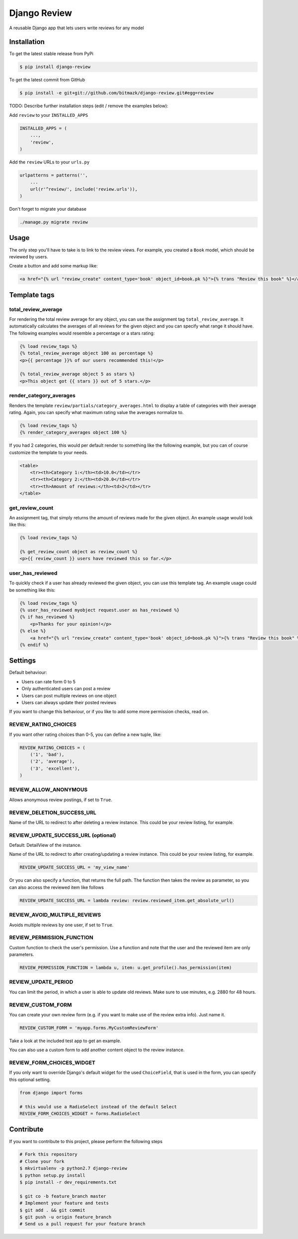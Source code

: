 Django Review
============

A reusable Django app that lets users write reviews for any model

Installation
------------

To get the latest stable release from PyPi

.. code-block:: bash

    $ pip install django-review

To get the latest commit from GitHub

.. code-block:: bash

    $ pip install -e git+git://github.com/bitmazk/django-review.git#egg=review

TODO: Describe further installation steps (edit / remove the examples below):

Add ``review`` to your ``INSTALLED_APPS``

.. code-block:: python

    INSTALLED_APPS = (
        ...,
        'review',
    )

Add the ``review`` URLs to your ``urls.py``

.. code-block:: python

    urlpatterns = patterns('',
        ...
        url(r'^review/', include('review.urls')),
    )

Don't forget to migrate your database

.. code-block:: bash

    ./manage.py migrate review


Usage
-----

The only step you'll have to take is to link to the review views. For example,
you created a ``Book`` model, which should be reviewed by users.

Create a button and add some markup like:

.. code-block:: html

    <a href="{% url "review_create" content_type='book' object_id=book.pk %}">{% trans "Review this book" %}</a>


Template tags
-------------

total_review_average
++++++++++++++++++++

For rendering the total review average for any object, you can use the
assignment tag ``total_review_average``. It automatically calculates the
averages of all reviews for the given object and you can specify what range it
should have. The following examples would resemble a percentage or a stars
rating:

.. code-block:: html

    {% load review_tags %}
    {% total_review_average object 100 as percentage %}
    <p>{{ percentage }}% of our users recommended this!</p>

    {% total_review_average object 5 as stars %}
    <p>This object got {{ stars }} out of 5 stars.</p>


render_category_averages
++++++++++++++++++++++++

Renders the template ``review/partials/category_averages.html`` to display a
table of categories with their average rating.
Again, you can specify what maximum rating value the averages normalize to.

.. code-block:: html

    {% load review_tags %}
    {% render_category_averages object 100 %}


If you had 2 categories, this would per default render to something like the
following example, but you can of course customize the template to your needs.

.. code-block:: html

    <table>
        <tr><th>Category 1:</th><td>10.0</td></tr>
        <tr><th>Category 2:</th><td>20.0</td></tr>
        <tr><th>Amount of reviews:</th><td>2</td></tr>
    </table>


get_review_count
++++++++++++++++

An assignment tag, that simply returns the amount of reviews made for the
given object. An example usage would look like this:

.. code-block:: html

    {% load review_tags %}

    {% get_review_count object as review_count %}
    <p>{{ review_count }} users have reviewed this so far.</p>


user_has_reviewed
+++++++++++++++++

To quickly check if a user has already reviewed the given object, you can use
this template tag. An example usage could be something like this:

.. code-block:: html

    {% load review_tags %}
    {% user_has_reviewed myobject request.user as has_reviewed %}
    {% if has_reviewed %}
        <p>Thanks for your opinion!</p>
    {% else %}
        <a href="{% url "review_create" content_type='book' object_id=book.pk %}">{% trans "Review this book" %}</a>
    {% endif %}


Settings
--------

Default behaviour:

* Users can rate form 0 to 5
* Only authenticated users can post a review
* Users can post multiple reviews on one object
* Users can always update their posted reviews

If you want to change this behaviour, or if you like to add some more
permission checks, read on.

REVIEW_RATING_CHOICES
+++++++++++++++++++++

If you want other rating choices than 0-5, you can define a new tuple, like:

.. code-block:: python

    REVIEW_RATING_CHOICES = (
        ('1', 'bad'),
        ('2', 'average'),
        ('3', 'excellent'),
    )


REVIEW_ALLOW_ANONYMOUS
++++++++++++++++++++++

Allows anonymous review postings, if set to ``True``.


REVIEW_DELETION_SUCCESS_URL
+++++++++++++++++++++++++++

Name of the URL to redirect to after deleting a review instance. This could
be your review listing, for example.


REVIEW_UPDATE_SUCCESS_URL (optional)
++++++++++++++++++++++++++++++++++++

Default: DetailView of the instance.

Name of the URL to redirect to after creating/updating a review instance.
This could be your review listing, for example.

.. code-block:: python

    REVIEW_UPDATE_SUCCESS_URL = 'my_view_name'


Or you can also specify a function, that returns the full path. The function
then takes the review as parameter, so you can also access the reviewed item
like follows

.. code-block:: python

    REVIEW_UPDATE_SUCCESS_URL = lambda review: review.reviewed_item.get_absolute_url()



REVIEW_AVOID_MULTIPLE_REVIEWS
+++++++++++++++++++++++++++++

Avoids multiple reviews by one user, if set to ``True``.


REVIEW_PERMISSION_FUNCTION
++++++++++++++++++++++++++

Custom function to check the user's permission. Use a function and note that
the user and the reviewed item are only parameters.

.. code-block:: python

    REVIEW_PERMISSION_FUNCTION = lambda u, item: u.get_profile().has_permission(item)


REVIEW_UPDATE_PERIOD
++++++++++++++++++++

You can limit the period, in which a user is able to update old reviews.
Make sure to use minutes, e.g. 2880 for 48 hours.


REVIEW_CUSTOM_FORM
++++++++++++++++++

You can create your own review form (e.g. if you want to make use of the review
extra info). Just name it.

.. code-block:: python

    REVIEW_CUSTOM_FORM = 'myapp.forms.MyCustomReviewForm'

Take a look at the included test app to get an example.

You can also use a custom form to add another content object to the review
instance.


REVIEW_FORM_CHOICES_WIDGET
++++++++++++++++++++++++++

If you only want to override Django's default widget for the used
``ChoiceField``, that is used in the form, you can specify this optional
setting.

.. code-block:: python

    from django import forms

    # this would use a RadioSelect instead of the default Select
    REVIEW_FORM_CHOICES_WIDGET = forms.RadioSelect


Contribute
----------

If you want to contribute to this project, please perform the following steps

.. code-block:: bash

    # Fork this repository
    # Clone your fork
    $ mkvirtualenv -p python2.7 django-review
    $ python setup.py install
    $ pip install -r dev_requirements.txt

    $ git co -b feature_branch master
    # Implement your feature and tests
    $ git add . && git commit
    $ git push -u origin feature_branch
    # Send us a pull request for your feature branch
